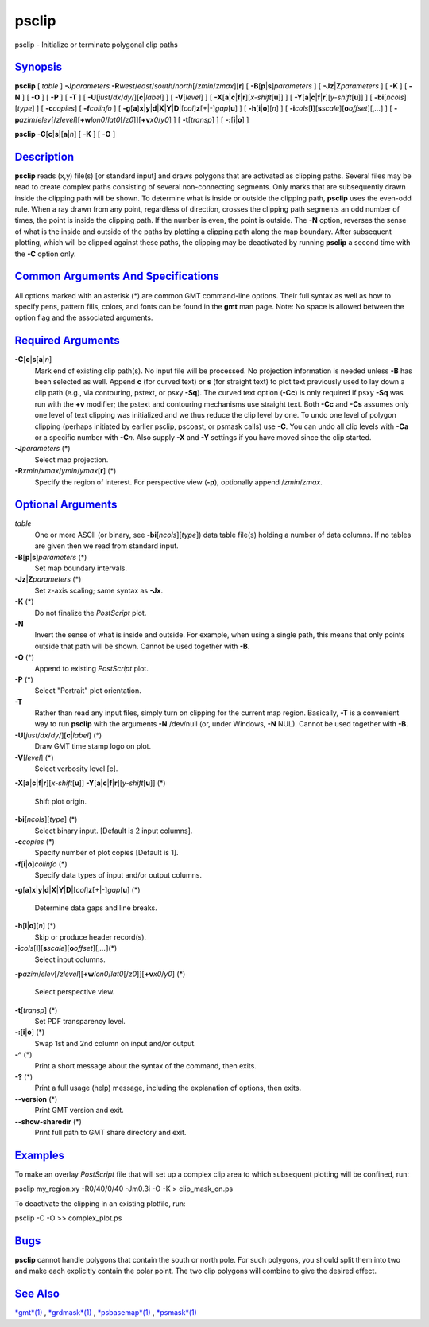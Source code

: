 ******
psclip
******

psclip - Initialize or terminate polygonal clip paths

`Synopsis <#toc1>`_
-------------------

**psclip** [ *table* ] **-J**\ *parameters*
**-R**\ *west*/*east*/*south*/*north*\ [/*zmin*/*zmax*][**r**\ ] [
**-B**\ [**p**\ \|\ **s**]\ *parameters* ] [
**-Jz**\ \|\ **Z**\ *parameters* ] [ **-K** ] [ **-N** ] [ **-O** ] [
**-P** ] [ **-T** ] [ **-U**\ [*just*/*dx*/*dy*/][**c**\ \|\ *label*] ]
[ **-V**\ [*level*\ ] ] [
**-X**\ [**a**\ \|\ **c**\ \|\ **f**\ \|\ **r**][\ *x-shift*\ [**u**\ ]]
] [
**-Y**\ [**a**\ \|\ **c**\ \|\ **f**\ \|\ **r**][\ *y-shift*\ [**u**\ ]]
] [ **-bi**\ [*ncols*\ ][*type*\ ] ] [ **-c**\ *copies*] [
**-f**\ *colinfo* ] [
**-g**\ [**a**\ ]\ **x**\ \|\ **y**\ \|\ **d**\ \|\ **X**\ \|\ **Y**\ \|\ **D**\ \|[*col*\ ]\ **z**\ [+\|-]\ *gap*\ [**u**\ ]
] [ **-h**\ [**i**\ \|\ **o**][*n*\ ] ] [
**-i**\ *cols*\ [**l**\ ][\ **s**\ *scale*][\ **o**\ *offset*][,\ *...*]
] [
**-p**\ *azim*/*elev*\ [/*zlevel*][\ **+w**\ *lon0*/*lat0*\ [/*z0*]][\ **+v**\ *x0*/*y0*]
] [ **-t**\ [*transp*\ ] ] [ **-:**\ [**i**\ \|\ **o**] ]

**psclip** **-C**\ [**c**\ \|\ **s**\ \|[\ **a**\ \|\ *n*] [ **-K** ] [
**-O** ]

`Description <#toc2>`_
----------------------

**psclip** reads (x,y) file(s) [or standard input] and draws polygons
that are activated as clipping paths. Several files may be read to
create complex paths consisting of several non-connecting segments. Only
marks that are subsequently drawn inside the clipping path will be
shown. To determine what is inside or outside the clipping path,
**psclip** uses the even-odd rule. When a ray drawn from any point,
regardless of direction, crosses the clipping path segments an odd
number of times, the point is inside the clipping path. If the number is
even, the point is outside. The **-N** option, reverses the sense of
what is the inside and outside of the paths by plotting a clipping path
along the map boundary. After subsequent plotting, which will be clipped
against these paths, the clipping may be deactivated by running
**psclip** a second time with the **-C** option only.

`Common Arguments And Specifications <#toc3>`_
----------------------------------------------

All options marked with an asterisk (\*) are common GMT command-line
options. Their full syntax as well as how to specify pens, pattern
fills, colors, and fonts can be found in the **gmt** man page. Note: No
space is allowed between the option flag and the associated arguments.

`Required Arguments <#toc4>`_
-----------------------------

**-C**\ [**c**\ \|\ **s**\ [**a**\ \|\ *n*]
    Mark end of existing clip path(s). No input file will be processed.
    No projection information is needed unless **-B** has been selected
    as well. Append **c** (for curved text) or **s** (for straight text)
    to plot text previously used to lay down a clip path (e.g., via
    contouring, pstext, or psxy **-Sq**). The curved text option
    (**-Cc**) is only required if psxy **-Sq** was run with the **+v**
    modifier; the pstext and contouring mechanisms use straight text.
    Both **-Cc** and **-Cs** assumes only one level of text clipping was
    initialized and we thus reduce the clip level by one. To undo one
    level of polygon clipping (perhaps initiated by earlier psclip,
    pscoast, or psmask calls) use **-C**. You can undo all clip levels
    with **-Ca** or a specific number with **-C**\ *n*. Also supply
    **-X** and **-Y** settings if you have moved since the clip started.
**-J**\ *parameters* (\*)
    Select map projection.
**-R**\ *xmin*/*xmax*/*ymin*/*ymax*\ [**r**\ ] (\*)
    Specify the region of interest.
    For perspective view (**-p**), optionally append /*zmin*/*zmax*.

`Optional Arguments <#toc5>`_
-----------------------------

*table*
    One or more ASCII (or binary, see **-bi**\ [*ncols*\ ][*type*\ ])
    data table file(s) holding a number of data columns. If no tables
    are given then we read from standard input.
**-B**\ [**p**\ \|\ **s**]\ *parameters* (\*)
    Set map boundary intervals.
**-Jz**\ \|\ **Z**\ *parameters* (\*)
    Set z-axis scaling; same syntax as **-Jx**.
**-K** (\*)
    Do not finalize the *PostScript* plot.
**-N**
    Invert the sense of what is inside and outside. For example, when
    using a single path, this means that only points outside that path
    will be shown. Cannot be used together with **-B**.
**-O** (\*)
    Append to existing *PostScript* plot.
**-P** (\*)
    Select "Portrait" plot orientation.
**-T**
    Rather than read any input files, simply turn on clipping for the
    current map region. Basically, **-T** is a convenient way to run
    **psclip** with the arguments **-N** /dev/null (or, under Windows,
    **-N** NUL). Cannot be used together with **-B**.
**-U**\ [*just*/*dx*/*dy*/][**c**\ \|\ *label*] (\*)
    Draw GMT time stamp logo on plot.
**-V**\ [*level*\ ] (\*)
    Select verbosity level [c].
**-X**\ [**a**\ \|\ **c**\ \|\ **f**\ \|\ **r**][\ *x-shift*\ [**u**\ ]]
**-Y**\ [**a**\ \|\ **c**\ \|\ **f**\ \|\ **r**][\ *y-shift*\ [**u**\ ]]
(\*)
    Shift plot origin.
**-bi**\ [*ncols*\ ][*type*\ ] (\*)
    Select binary input. [Default is 2 input columns].
**-c**\ *copies* (\*)
    Specify number of plot copies [Default is 1].
**-f**\ [**i**\ \|\ **o**]\ *colinfo* (\*)
    Specify data types of input and/or output columns.
**-g**\ [**a**\ ]\ **x**\ \|\ **y**\ \|\ **d**\ \|\ **X**\ \|\ **Y**\ \|\ **D**\ \|[*col*\ ]\ **z**\ [+\|-]\ *gap*\ [**u**\ ]
(\*)
    Determine data gaps and line breaks.
**-h**\ [**i**\ \|\ **o**][*n*\ ] (\*)
    Skip or produce header record(s).
**-i**\ *cols*\ [**l**\ ][\ **s**\ *scale*][\ **o**\ *offset*][,\ *...*](\*)
    Select input columns.
**-p**\ *azim*/*elev*\ [/*zlevel*][\ **+w**\ *lon0*/*lat0*\ [/*z0*]][\ **+v**\ *x0*/*y0*]
(\*)
    Select perspective view.
**-t**\ [*transp*\ ] (\*)
    Set PDF transparency level.
**-:**\ [**i**\ \|\ **o**] (\*)
    Swap 1st and 2nd column on input and/or output.
**-^** (\*)
    Print a short message about the syntax of the command, then exits.
**-?** (\*)
    Print a full usage (help) message, including the explanation of
    options, then exits.
**--version** (\*)
    Print GMT version and exit.
**--show-sharedir** (\*)
    Print full path to GMT share directory and exit.

`Examples <#toc6>`_
-------------------

To make an overlay *PostScript* file that will set up a complex clip
area to which subsequent plotting will be confined, run:

psclip my\_region.xy -R0/40/0/40 -Jm0.3i -O -K > clip\_mask\_on.ps

To deactivate the clipping in an existing plotfile, run:

psclip -C -O >> complex\_plot.ps

`Bugs <#toc7>`_
---------------

**psclip** cannot handle polygons that contain the south or north pole.
For such polygons, you should split them into two and make each
explicitly contain the polar point. The two clip polygons will combine
to give the desired effect.

`See Also <#toc8>`_
-------------------

`*gmt*\ (1) <gmt.html>`_ , `*grdmask*\ (1) <grdmask.html>`_ ,
`*psbasemap*\ (1) <psbasemap.html>`_ , `*psmask*\ (1) <psmask.html>`_
